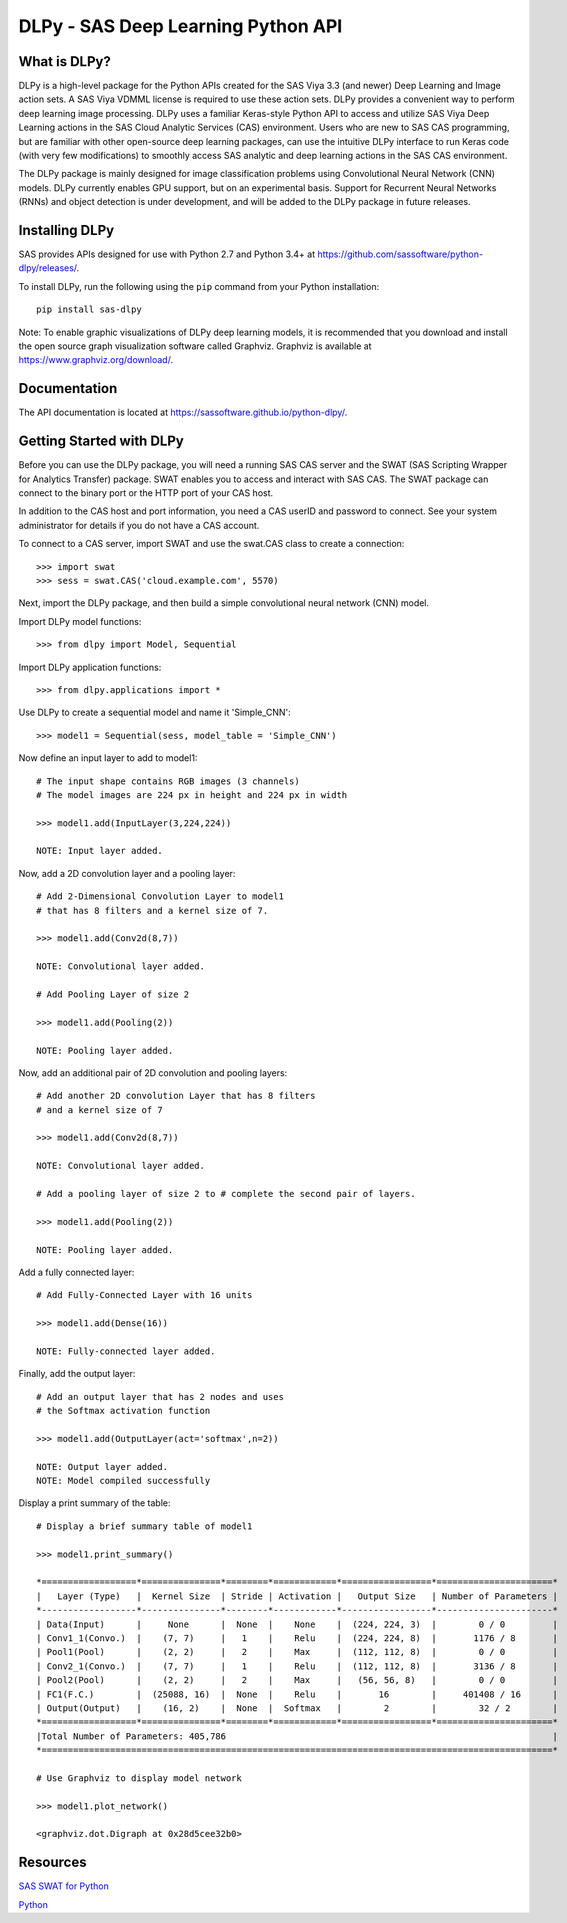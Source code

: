 ***********************************
DLPy - SAS Deep Learning Python API
***********************************

What is DLPy?
=============
DLPy is a high-level package for the Python APIs created for the 
SAS Viya 3.3 (and newer) Deep Learning and Image action sets. 
A SAS Viya VDMML license is required to use these action sets.  DLPy 
provides a convenient way to perform deep learning image processing. 
DLPy uses a familiar Keras-style Python API to access and utilize SAS 
Viya Deep Learning actions in the SAS Cloud Analytic Services (CAS) 
environment. Users who are new to SAS CAS programming, but are 
familiar with other open-source deep learning packages, can use the 
intuitive DLPy interface to run Keras code (with very few modifications) 
to smoothly access SAS analytic and deep learning actions in the 
SAS CAS environment.

The DLPy package is mainly designed for image classification problems 
using Convolutional Neural Network (CNN) models. DLPy currently enables 
GPU support, but on an experimental basis.  Support for Recurrent Neural 
Networks (RNNs) and object detection is under development, and will 
be added to the DLPy package in future releases.


Installing DLPy
===============
SAS provides APIs designed for use with Python 2.7 and Python 3.4+ at
https://github.com/sassoftware/python-dlpy/releases/.

To install DLPy, run the following using the ``pip`` command from your 
Python installation::

    pip install sas-dlpy

Note: To enable graphic visualizations of DLPy deep learning models, 
it is recommended that you download and install the open source graph 
visualization software called Graphviz. Graphviz is available at
https://www.graphviz.org/download/.


Documentation
=============

The API documentation is located at https://sassoftware.github.io/python-dlpy/.


Getting Started with DLPy
=========================
Before you can use the DLPy package, you will need a running SAS CAS 
server and the SWAT (SAS Scripting Wrapper for Analytics Transfer) package. 
SWAT enables you to access and interact with SAS CAS. The SWAT package 
can connect to the binary port or the HTTP port of your CAS host.

In addition to the CAS host and port information, you need a CAS userID 
and password to connect. See your system administrator for details 
if you do not have a CAS account.

To connect to a CAS server, import SWAT and use the swat.CAS class to 
create a connection::

    >>> import swat
    >>> sess = swat.CAS('cloud.example.com', 5570)
	
Next, import the DLPy package, and then build a simple convolutional 
neural network (CNN) model.

Import DLPy model functions::

    >>> from dlpy import Model, Sequential

Import DLPy application functions::

    >>> from dlpy.applications import *
	
Use DLPy to create a sequential model and name it 'Simple_CNN'::

    >>> model1 = Sequential(sess, model_table = 'Simple_CNN')
	
Now define an input layer to add to model1::

    # The input shape contains RGB images (3 channels)
    # The model images are 224 px in height and 224 px in width

    >>> model1.add(InputLayer(3,224,224))

    NOTE: Input layer added.
	
Now, add a 2D convolution layer and a pooling layer::

    # Add 2-Dimensional Convolution Layer to model1
    # that has 8 filters and a kernel size of 7. 

    >>> model1.add(Conv2d(8,7))

    NOTE: Convolutional layer added.

    # Add Pooling Layer of size 2

    >>> model1.add(Pooling(2))

    NOTE: Pooling layer added.
    
Now, add an additional pair of 2D convolution and pooling layers::

    # Add another 2D convolution Layer that has 8 filters
    # and a kernel size of 7 

    >>> model1.add(Conv2d(8,7))

    NOTE: Convolutional layer added.

    # Add a pooling layer of size 2 to # complete the second pair of layers. 
    
    >>> model1.add(Pooling(2))

    NOTE: Pooling layer added.
    
Add a fully connected layer::

    # Add Fully-Connected Layer with 16 units
    
    >>> model1.add(Dense(16))

    NOTE: Fully-connected layer added.
    
Finally, add the output layer::

    # Add an output layer that has 2 nodes and uses
    # the Softmax activation function 
    
    >>> model1.add(OutputLayer(act='softmax',n=2))

    NOTE: Output layer added.
    NOTE: Model compiled successfully 
    
Display a print summary of the table::

    # Display a brief summary table of model1
    
    >>> model1.print_summary()

    *==================*===============*========*============*=================*======================*    
    |   Layer (Type)   |  Kernel Size  | Stride | Activation |   Output Size   | Number of Parameters |    
    *------------------*---------------*--------*------------*-----------------*----------------------*    
    | Data(Input)      |     None      |  None  |    None    |  (224, 224, 3)  |        0 / 0         |    
    | Conv1_1(Convo.)  |    (7, 7)     |   1    |    Relu    |  (224, 224, 8)  |       1176 / 8       |    
    | Pool1(Pool)      |    (2, 2)     |   2    |    Max     |  (112, 112, 8)  |        0 / 0         |    
    | Conv2_1(Convo.)  |    (7, 7)     |   1    |    Relu    |  (112, 112, 8)  |       3136 / 8       |    
    | Pool2(Pool)      |    (2, 2)     |   2    |    Max     |   (56, 56, 8)   |        0 / 0         |    
    | FC1(F.C.)        |  (25088, 16)  |  None  |    Relu    |       16        |     401408 / 16      |    
    | Output(Output)   |    (16, 2)    |  None  |  Softmax   |        2        |        32 / 2        |    
    *==================*===============*========*============*=================*======================*    
    |Total Number of Parameters: 405,786                                                              |    
    *=================================================================================================*
    
    # Use Graphviz to display model network
    
    >>> model1.plot_network()
    
    <graphviz.dot.Digraph at 0x28d5cee32b0>
    
.. image:: https://raw.githubusercontent.com/sassoftware/python-dlpy/master/doc/images/model1_network.png

    
Resources
=========

`SAS SWAT for Python <http://github.com/sassoftware/python-swat/>`_

`Python <http://www.python.org/>`_
